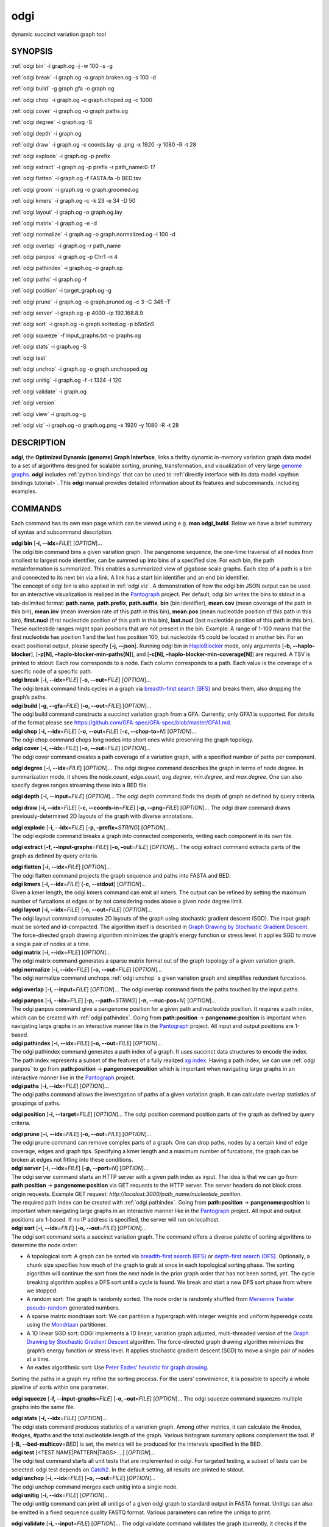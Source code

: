 .. _odgi:

#########
odgi
#########

dynamic succinct variation graph tool

SYNOPSIS
========
:ref:`odgi bin` -i graph.og -j -w 100 -s -g

:ref:`odgi break` -i graph.og -o
graph.broken.og -s 100 -d

:ref:`odgi build` -g graph.gfa -o graph.og

:ref:`odgi chop` -i graph.og -o
graph.choped.og -c 1000

:ref:`odgi cover` -i graph.og -o graph.paths.og

:ref:`odgi degree` -i graph.og -S

:ref:`odgi depth` -i graph.og

:ref:`odgi draw` -i graph.og -c
coords.lay -p .png -x 1920 -y 1080 -R -t 28

:ref:`odgi explode` -i graph.og -p prefix

:ref:`odgi extract` -i graph.og -p prefix -r path_name:0-17

:ref:`odgi flatten` -i graph.og -f FASTA.fa -b BED.tsv

:ref:`odgi groom` -i graph.og -o
graph.groomed.og

:ref:`odgi kmers` -i graph.og -c -k 23
-e 34 -D 50

:ref:`odgi layout` -i graph.og -o
graph.og.lay

:ref:`odgi matrix` -i graph.og -e -d

:ref:`odgi normalize` -i
graph.og -o graph.normalized.og -I 100 -d

:ref:`odgi overlap` -i graph.og -r path_name

:ref:`odgi panpos` -i graph.og -p
Chr1 -n 4

:ref:`odgi pathindex` -i graph.og -o graph.xp

:ref:`odgi paths` -i graph.og -f

:ref:`odgi position` -i
target_graph.og -g

:ref:`odgi prune` -i graph.og -o
graph.pruned.og -c 3 -C 345 -T

:ref:`odgi server` -i graph.og -p
4000 -ip 192.168.8.9

:ref:`odgi sort` -i graph.og -o
graph.sorted.og -p bSnSnS

:ref:`odgi squeeze` -f
input_graphs.txt -o graphs.og

:ref:`odgi stats` -i graph.og -S

:ref:`odgi test`

:ref:`odgi unchop` -i graph.og -o
graph.unchopped.og

:ref:`odgi unitig` -i graph.og -f -t
1324 -l 120

:ref:`odgi validate` -i graph.og

:ref:`odgi version`

:ref:`odgi view` -i graph.og -g

:ref:`odgi viz` -i graph.og -o graph.og.png
-x 1920 -y 1080 -R -t 28

DESCRIPTION
===========

**odgi**, the **Optimized Dynamic (genome) Graph Interface**, links a
thrifty dynamic in-memory variation graph data model to a set of
algorithms designed for scalable sorting, pruning, transformation, and
visualization of very large `genome
graphs <https://pangenome.github.io/>`__. **odgi** includes :ref:`python bindings` that can be
used to :ref:`directly interface with its data model <python bindings tutorial>`. This
**odgi** manual provides detailed information about its features and
subcommands, including examples.

COMMANDS
========

Each command has its own man page which can be viewed using e.g. **man
odgi_build**. Below we have a brief summary of syntax and subcommand
description.

| **odgi bin** [**-i, --idx**\ =\ *FILE*] [*OPTION*]…
| The odgi bin command bins a given variation graph. The pangenome
  sequence, the one-time traversal of all nodes from smallest to largest
  node identifier, can be summed up into bins of a specified size. For
  each bin, the path metainformation is summarized. This enables a
  summarized view of gigabase scale graphs. Each step of a path is a bin
  and connected to its next bin via a link. A link has a start bin
  identifier and an end bin identifier.
| The concept of odgi bin is also applied in :ref:`odgi viz`. A demonstration of how the odgi
  bin JSON output can be used for an interactive visualization is
  realized in the `Pantograph <https://graph-genome.github.io/>`__
  project. Per default, odgi bin writes the bins to stdout in a
  tab-delimited format: **path.name**, **path.prefix**, **path.suffix**,
  **bin** (bin identifier), **mean.cov** (mean coverage of the path in
  this bin), **mean.inv** (mean inversion rate of this path in this
  bin), **mean.pos** (mean nucleotide position of this path in this
  bin), **first.nucl** (first nucleotide position of this path in this
  bin), **last.nucl** (last nucleotide position of this path in this
  bin). These nucleotide ranges might span positions that are not
  present in the bin. Example: A range of 1-100 means that the first
  nucleotide has position 1 and the last has position 100, but
  nucleotide 45 could be located in another bin. For an exact positional
  output, please specify [**-j, --json**].
  Running odgi bin in
  `HaploBlocker <https://github.com/tpook92/HaploBlocker>`__ mode, only
  arguments [**-b, --haplo-blocker**], [**-p[N],
  –haplo-blocker-min-paths[N]**], and [**-c[N],
  –haplo-blocker-min-coverage[N]**] are required. A TSV is printed to
  stdout: Each row corresponds to a node. Each column corresponds to a
  path. Each value is the coverage of a specific node of a specific
  path.

| **odgi break** [**-i, --idx**\ =\ *FILE*] [**-o, --out**\ =\ *FILE*]
  [*OPTION*]…
| The odgi break command finds cycles in a graph via `breadth-first
  search (BFS) <https://en.wikipedia.org/wiki/Breadth-first_search>`__
  and breaks them, also dropping the graph’s paths.

| **odgi build** [**-g, --gfa**\ =\ *FILE*] [**-o, --out**\ =\ *FILE*]
  [*OPTION*]…
| The odgi build command constructs a succinct variation graph from a
  GFA. Currently, only GFA1 is supported. For details of the format
  please see https://github.com/GFA-spec/GFA-spec/blob/master/GFA1.md.

| **odgi chop** [**-i, --idx**\ =\ *FILE*] [**-o, --out**\ =\ *FILE*]
  [**-c, --chop-to**\ =\ *N*] [*OPTION*]…
| The odgi chop command chops long nodes into short ones while
  preserving the graph topology.

| **odgi cover** [**-i, --idx**\ =\ *FILE*] [**-o, --out**\ =\ *FILE*]
  [*OPTION*]…
| The odgi cover command creates a path coverage of a variation graph,
  with a specified number of paths per component.

**odgi degree** [**-i, --idx**\ =\ *FILE*] [*OPTION*]… The odgi degree
command describes the graph in terms of node degree. In summarization mode, it shows the *node.count*, *edge.count*, *avg.degree*,
*min.degree*, and *max.degree*. One can also specify degree ranges streaming these into
a BED file.

**odgi depth** [**-i, --input**\ =\ *FILE*] [*OPTION*]… The odgi depth
command finds the depth of graph as defined by query criteria.

**odgi draw** [**-i, --idx**\ =\ *FILE*] [**-c, --coords-in**\ =\ *FILE*]
[**-p, --png**\ =\ *FILE*] [*OPTION*]… The odgi draw command draws
previously-determined 2D layouts of the graph with diverse annotations.

| **odgi explode** [**-i, --idx**\ =\ *FILE*] [**-p,
  –prefix**\ =\ *STRING*] [*OPTION*]…
| The odgi explode command breaks a graph into connected components,
  writing each component in its own file.

**odgi extract** [**-f, --input-graphs**\ =\ *FILE*] [**-o,
–out**\ =\ *FILE*] [*OPTION*]… The odgi extract command extracts
parts of the graph as defined by query criteria.

| **odgi flatten** [**-i, --idx**\ =\ *FILE*] [*OPTION*]…
| The odgi flatten command projects the graph sequence and paths into
  FASTA and BED.

| **odgi kmers** [**-i, --idx**\ =\ *FILE*] [**-c, --stdout**] [*OPTION*]…
| Given a kmer length, the odgi kmers command can emit all kmers. The
  output can be refined by setting the maximum number of furcations at
  edges or by not considering nodes above a given node degree limit.

| **odgi layout** [**-i, --idx**\ =\ *FILE*] [**-o, --out**\ =\ *FILE*]
  [*OPTION*]…
| The odgi layout command computes 2D layouts of the graph using
  stochastic gradient descent (SGD). The input graph must be sorted and
  id-compacted. The algorithm itself is described in `Graph Drawing by
  Stochastic Gradient Descent <https://arxiv.org/abs/1710.04626>`__. The
  force-directed graph drawing algorithm minimizes the graph’s energy
  function or stress level. It applies SGD to move a single pair of
  nodes at a time.

| **odgi matrix** [**-i, --idx**\ =\ *FILE*] [*OPTION*]…
| The odgi matrix command generates a sparse matrix format out of the
  graph topology of a given variation graph.

| **odgi normalize** [**-i, --idx**\ =\ *FILE*] [**-o, --out**\ =\ *FILE*]
  [*OPTION*]…
| The odgi normalize command
  unchops :ref:`odgi unchop` a given variation graph
  and simplifies redundant furcations.

**odgi overlap** [**-i, --input**\ =\ *FILE*] [*OPTION*]… The odgi
overlap command finds the paths touched by the input paths.

| **odgi panpos** [**-i, --idx**\ =\ *FILE*] [**-p, --path**\ =\ *STRING*]
  [**-n, --nuc-pos**\ =\ *N*] [*OPTION*]…
| The odgi panpos command give a pangenome position for a given path
  and nucleotide position. It requires a path index, which can be
  created with :ref:`odgi pathindex`. Going from
  **path:position** → **pangenome:position** is important when
  navigating large graphs in an interactive manner like in the
  `Pantograph <https://graph-genome.github.io/>`__ project. All input
  and output positions are 1-based.

| **odgi pathindex** [**-i, --idx**\ =\ *FILE*] [**-o, --out**\ =\ *FILE*]
  [*OPTION*]…
| The odgi pathindex command generates a path index of a graph. It
  uses succinct data structures to encode the index. The path index
  represents a subset of the features of a fully realized `xg
  index <https://github.com/vgteam/xg>`__. Having a path index, we can
  use :ref:`odgi panpos` to go from
  **path:position** → **pangenome:position** which is important when
  navigating large graphs in an interactive manner like in the
  `Pantograph <https://graph-genome.github.io/>`__ project.

| **odgi paths** [**-i, --idx**\ =\ *FILE*] [*OPTION*]…
| The odgi paths command allows the investigation of paths of a given
  variation graph. It can calculate overlap statistics of groupings of
  paths.

**odgi position** [**-i, --target**\ =\ *FILE*] [*OPTION*]… The odgi
position command position parts of the graph as defined by query
criteria.

| **odgi prune** [**-i, --idx**\ =\ *FILE*] [**-o, --out**\ =\ *FILE*]
  [*OPTION*]…
| The odgi prune command can remove complex parts of a graph. One can
  drop paths, nodes by a certain kind of edge coverage, edges and graph
  tips. Specifying a kmer length and a maximum number of furcations, the
  graph can be broken at edges not fitting into these conditions.

| **odgi server** [**-i, --idx**\ =\ *FILE*] [**-p, --port**\ =\ *N*]
  [*OPTION*]…
| The odgi server command starts an HTTP server with a given path
  index as input. The idea is that we can go from **path:position** →
  **pangenome:position** via GET requests to the HTTP server. The server
  headers do not block cross origin requests. Example GET request:
  *http://localost:3000/path_name/nucleotide_position*.
| The required path index can be created with :ref:`odgi pathindex`. Going from
  **path:position** → **pangenome:position** is important when
  navigating large graphs in an interactive manner like in the
  `Pantograph <https://graph-genome.github.io/>`__ project. All input
  and output positions are 1-based. If no IP address is specified, the
  server will run on localhost.

| **odgi sort** [**-i, --idx**\ =\ *FILE*] [**-o, --out**\ =\ *FILE*]
  [*OPTION*]…
| The odgi sort command sorts a succinct variation graph. The command
  offers a diverse palette of sorting algorithms to determine the node
  order:

-  A topological sort: A graph can be sorted via `breadth-first search
   (BFS) <https://en.wikipedia.org/wiki/Breadth-first_search>`__ or
   `depth-first search
   (DFS) <https://en.wikipedia.org/wiki/Depth-first_search>`__.
   Optionally, a chunk size specifies how much of the graph to grab at
   once in each topological sorting phase. The sorting algorithm will
   continue the sort from the next node in the prior graph order that
   has not been sorted, yet. The cycle breaking algorithm applies a DFS
   sort until a cycle is found. We break and start a new DFS sort phase
   from where we stopped.

-  A random sort: The graph is randomly sorted. The node order is
   randomly shuffled from `Mersenne Twister
   pseudo-random <http://www.cplusplus.com/reference/random/mt19937/>`__
   generated numbers.

-  A sparse matrix mondriaan sort: We can partition a hypergraph with
   integer weights and uniform hyperedge costs using the
   `Mondriaan <http://www.staff.science.uu.nl/~bisse101/Mondriaan/>`__
   partitioner.

-  A 1D linear SGD sort: ODGI implements a 1D linear, variation graph
   adjusted, multi-threaded version of the `Graph Drawing by Stochastic
   Gradient Descent <https://arxiv.org/abs/1710.04626>`__ algorithm. The
   force-directed graph drawing algorithm minimizes the graph’s energy
   function or stress level. It applies stochastic gradient descent
   (SGD) to move a single pair of nodes at a time.

-  An eades algorithmic sort: Use `Peter Eades’ heuristic for graph
   drawing <http://www.it.usyd.edu.au/~pead6616/old_spring_paper.pdf>`__.

Sorting the paths in a graph my refine the sorting process. For the
users’ convenience, it is possible to specify a whole pipeline of sorts
within one parameter.

**odgi squeeze** [**-f, --input-graphs**\ =\ *FILE*] [**-o,
–out**\ =\ *FILE*] [*OPTION*]… The odgi squeeze command squeezes
multiple graphs into the same file.

| **odgi stats** [**-i, --idx**\ =\ *FILE*] [*OPTION*]…
| The odgi stats command produces statistics of a variation graph.
  Among other metrics, it can calculate the #nodes, #edges, #paths and
  the total nucleotide length of the graph. Various histogram summary
  options complement the tool. If [**-B, --bed-multicov**\ =\ *BED*] is
  set, the metrics will be produced for the intervals specified in the
  BED.

| **odgi test** [<TEST NAME|PATTERN|TAGS> …] [*OPTION*]…
| The odgi test command starts all unit tests that are implemented in
  odgi. For targeted testing, a subset of tests can be selected. odgi
  test depends on `Catch2 <https://github.com/catchorg/Catch2>`__. In
  the default setting, all results are printed to stdout.

| **odgi unchop** [**-i, --idx**\ =\ *FILE*] [**-o, --out**\ =\ *FILE*]
  [*OPTION*]…
| The odgi unchop command merges each unitig into a single node.

| **odgi unitig** [**-i, --idx**\ =\ *FILE*] [*OPTION*]…
| The odgi unitig command can print all unitigs of a given odgi graph
  to standard output in FASTA format. Unitigs can also be emitted in a
  fixed sequence quality FASTQ format. Various parameters can refine the
  unitigs to print.

**odgi validate** [**-i, --input**\ =\ *FILE*] [*OPTION*]… The odgi
validate command validates the graph (currently, it checks if the
paths are consistent with the graph topology).

| **odgi version** [*OPTION*]…
| The odgi version command prints the current git version with tags
  and codename to stdout (like *v-44-g89d022b “back to old ABI”*).
  Optionally, only the release, version or codename can be printed.

| **odgi view** [**-i, --idx**\ =\ *FILE*] [*OPTION*]…
| The odgi view command can convert a graph in odgi format to GFAv1.
  It can reveal a graph’s internal structures for e.g. debugging
  processes.

| **odgi viz** [**-i, --idx**\ =\ *FILE*] [**-o, --out**\ =\ *FILE*]
  [*OPTION*]…
| The odgi viz command can produce a linear, static visualization of
  an odgi variation graph. It aggregates the pangenome into bins and
  directly renders a raster image. The binning level depends on the
  target width of the PNG to emit. Can be used to produce visualizations
  for gigabase scale pangenomes. For more information about the binning
  process, please refer to :ref:`odgi bin`. If
  reverse coloring was selected, only the bins with a reverse rate of at
  least 0.5 are colored. Currently, there is no parameter to color
  according to the sequence coverage in bins available.

BUGS
====

Refer to the **odgi** issue tracker at
https://github.com/pangenome/odgi/issues.

AUTHORS
=======

Erik Garrison from the University of California Santa Cruz wrote the
whole **odgi** tool.

Andrea Guarracino from the University of Rome Tor
Vergata wrote **odgi viz**, **odgi extract**, **odgi cover**, **odgi
explode**, **odgi groom**, **odgi squeeze**, **odgi depth**, **odgi layout**, **odgi sort**, **odgi stats**,
**odgi overlap**, **odgi validate**, **odgi unchop**, **odgi test**,
and this documentation.

Simon Heumos from the Quantitative Biology Center
Tübingen wrote **odgi bin**, **odgi layout**, **odgi sort**, **odgi pathindex**, **odgi panpos**, **odgi server**,
**odgi test**, **odgi version**, and
this documentation.

RESOURCES
=========

**Project web site:** https://github.com/pangenome/odgi

**Git source repository on GitHub:** https://github.com/pangenome/odgi

**GitHub organization:** https://github.com/pangenome

**Discussion list / forum:** https://github.com/pangenome/odgi/issues

COPYING
=======

The MIT License (MIT)

Copyright (c) 2019-2021 Erik Garrison

Permission is hereby granted, free of charge, to any person obtaining a
copy of this software and associated documentation files (the
“Software”), to deal in the Software without restriction, including
without limitation the rights to use, copy, modify, merge, publish,
distribute, sublicense, and/or sell copies of the Software, and to
permit persons to whom the Software is furnished to do so, subject to
the following conditions:

The above copyright notice and this permission notice shall be included
in all copies or substantial portions of the Software.

THE SOFTWARE IS PROVIDED “AS IS”, WITHOUT WARRANTY OF ANY KIND, EXPRESS
OR IMPLIED, INCLUDING BUT NOT LIMITED TO THE WARRANTIES OF
MERCHANTABILITY, FITNESS FOR A PARTICULAR PURPOSE AND NONINFRINGEMENT.
IN NO EVENT SHALL THE AUTHORS OR COPYRIGHT HOLDERS BE LIABLE FOR ANY
CLAIM, DAMAGES OR OTHER LIABILITY, WHETHER IN AN ACTION OF CONTRACT,
TORT OR OTHERWISE, ARISING FROM, OUT OF OR IN CONNECTION WITH THE
SOFTWARE OR THE USE OR OTHER DEALINGS IN THE SOFTWARE.

